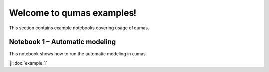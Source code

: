 Welcome to qumas examples!
=============================

This section contains example notebooks covering usage of qumas.

Notebook 1 – Automatic modeling
-------------------------

This notebook shows how to run the automatic modeling in qumas

📘 :doc:`example_1`



.. Indices
.. =======

.. * :ref:`genindex`
